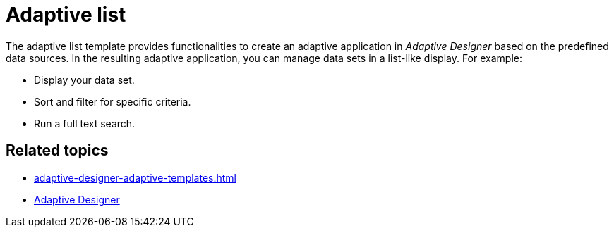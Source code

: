 = Adaptive list

The adaptive list template provides functionalities to create an adaptive application in _Adaptive Designer_ based on the predefined data sources.
In the resulting adaptive application, you can manage data sets in a list-like display. For example:

* Display your data set.
* Sort and filter for specific criteria.
* Run a full text search.

//TODO Leonie: Add SUI of an adaptive application based on the adaptive list template

== Related topics

* xref:adaptive-designer-adaptive-templates.adoc[]
* xref:adaptive-designer.adoc[Adaptive Designer]

